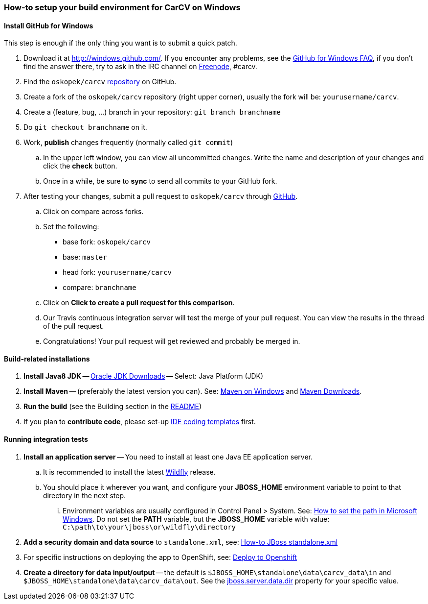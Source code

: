 === How-to setup your build environment for CarCV on Windows

==== Install GitHub for Windows

This step is enough if the only thing you want is to submit a quick patch.

. Download it at http://windows.github.com/[]. If you encounter any problems,
see the http://windows.github.com/help.html[GitHub for Windows FAQ], if you don't find the answer there,
try to ask in the IRC channel on https://webchat.freenode.net[Freenode], #carcv.

. Find the `oskopek/carcv` https://github.com/oskopek/carcv[repository] on GitHub.

. Create a fork of the `oskopek/carcv` repository (right upper corner), usually the fork will be: `yourusername/carcv`.

. Create a (feature, bug, ...) branch in your repository: `git branch branchname`

. Do `git checkout branchname` on it.

. Work, *publish* changes frequently (normally called `git commit`)

.. In the upper left window, you can view all uncommitted changes.
Write the name and description of your changes and click the *check* button.
 
.. Once in a while, be sure to *sync* to send all commits to your GitHub fork.

. After testing your changes, submit a pull request to `oskopek/carcv` through https://github.com/oskopek/carcv/compare[GitHub].
.. Click on compare across forks.
.. Set the following:
*** base fork: `oskopek/carcv`
*** base: `master`
*** head fork: `yourusername/carcv`
*** compare: `branchname`

.. Click on *Click to create a pull request for this comparison*.

.. Our Travis continuous integration server will test the merge of your pull request.
You can view the results in the thread of the pull request.

.. Congratulations! Your pull request will get reviewed and probably be merged in.

==== Build-related installations

. *Install Java8 JDK* -- http://www.oracle.com/technetwork/java/javase/downloads/index.html[Oracle JDK Downloads] -- Select: Java Platform (JDK)

. *Install Maven* -- (preferably the latest version you can).
See: http://maven.apache.org/guides/getting-started/windows-prerequisites.html[Maven on Windows]
 and http://maven.apache.org/download.cgi[Maven Downloads].

. *Run the build* (see the Building section in the link:../README.adoc[README])

. If you plan to *contribute code*, please set-up https://github.com/oskopek/ide-config[IDE coding templates] first.

==== Running integration tests

. *Install an application server* -- You need to install at least one Java EE application server.

.. It is recommended to install the latest http://wildfly.org/[Wildfly] release.
.. You should place it wherever you want, and configure your
*JBOSS_HOME* environment variable to point to that directory in the next step.

... Environment variables are usually configured in Control Panel > System.
See: http://www.computerhope.com/issues/ch000549.htm[How to set the path in Microsoft Windows].
Do not set the *PATH* variable, but the *JBOSS_HOME* variable with value: `C:\path\to\your\jboss\or\wildfly\directory`

. *Add a security domain and data source* to `standalone.xml`, see: link:webapp/howto-jboss-standalone-xml.adoc[How-to JBoss standalone.xml]

. For specific instructions on deploying the app to OpenShift, see: link:webapp/deploy-to-openshift.adoc[Deploy to Openshift]

. *Create a directory for data input/output* -- the default is `$JBOSS_HOME\standalone\data\carcv_data\in`
and `$JBOSS_HOME\standalone\data\carcv_data\out`.
See the https://community.jboss.org/wiki/JBossProperties[jboss.server.data.dir] property for your specific value.
